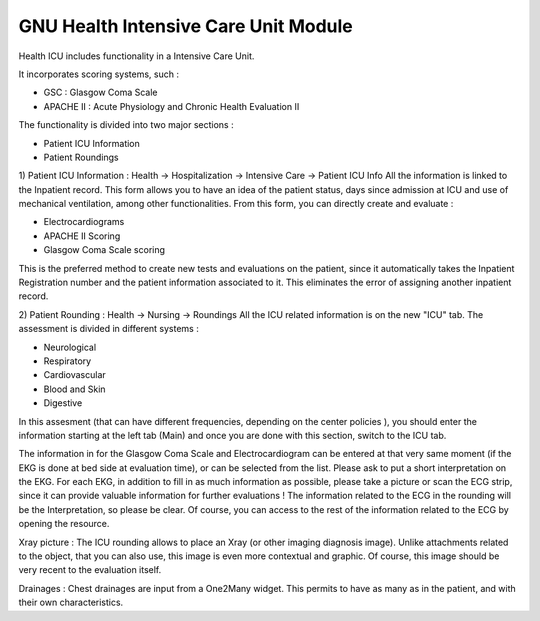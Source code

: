 GNU Health Intensive Care Unit Module
#####################################

Health ICU includes functionality in a Intensive Care Unit.

It incorporates scoring systems, such :

- GSC : Glasgow Coma Scale
- APACHE II : Acute Physiology and Chronic Health Evaluation II

The functionality is divided into two major sections :

- Patient ICU Information
- Patient Roundings

1) Patient ICU Information : Health -> Hospitalization -> Intensive Care -> Patient ICU Info
All the information is linked to the Inpatient record. This form allows you to have an idea of the patient status, days since admission at ICU and use of mechanical ventilation, among other functionalities.
From this form, you can directly create and evaluate :

- Electrocardiograms
- APACHE II Scoring
- Glasgow Coma Scale scoring

This is the preferred method to create new tests and evaluations on the patient, since it automatically takes the Inpatient Registration number and the patient information associated to it. This eliminates the error of assigning another inpatient record.

2) Patient Rounding : Health -> Nursing -> Roundings
All the ICU related information is on the new "ICU" tab. The assessment is divided in different systems :

- Neurological
- Respiratory
- Cardiovascular
- Blood and Skin
- Digestive

In this assesment (that can have different frequencies, depending on the center policies ), you should enter the information starting at the left tab (Main) and once you are done with this section, switch to the ICU tab.

The information in for the Glasgow Coma Scale and Electrocardiogram can be entered at that very same moment (if the EKG is done at bed side at evaluation time), or can be selected from the list. Please ask to put a short interpretation on the EKG.
For each EKG, in addition to fill in as much information as possible, please take a picture or scan the ECG strip, since it can provide valuable information for further evaluations ! The information related to the ECG in the rounding will be the Interpretation, so please be clear.
Of course, you can access to the rest of the information related to the ECG by opening the resource.

Xray picture : The ICU rounding allows to place an Xray (or other imaging diagnosis image). Unlike attachments related to the object, that you can also use, this image is even more contextual and graphic. Of course, this image should be very recent to the evaluation itself.

Drainages : Chest drainages are input  from a One2Many widget. This permits to have as many as in the patient, and with their own characteristics.


